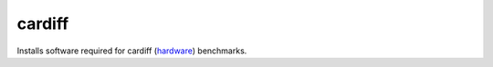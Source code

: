 =======
cardiff
=======
Installs software required for cardiff (`hardware <https://pypi.org/project/hardware/>`_) benchmarks.
